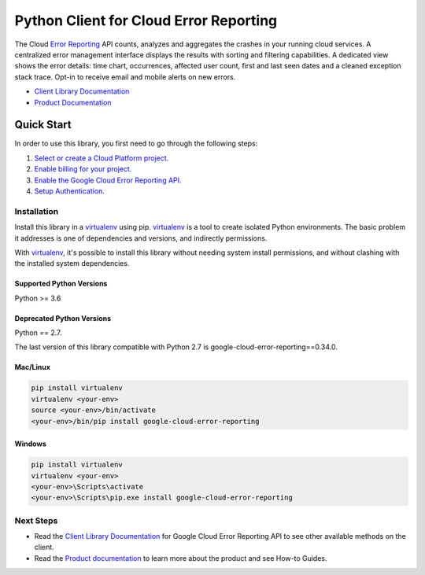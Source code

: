 Python Client for Cloud Error Reporting
=============================================

|beta| |pypi| |versions|

The Cloud `Error Reporting`_ API counts, analyzes and aggregates the
crashes in your running cloud services.  A centralized error management
interface displays the results with sorting and filtering capabilities. A
dedicated view shows the error details: time chart, occurrences, affected user
count, first and last seen dates and a cleaned exception stack trace. Opt-in
to receive email and mobile alerts on new errors.

- `Client Library Documentation`_
- `Product Documentation`_

.. _Error Reporting: https://cloud.google.com/error-reporting/
.. _Client Library Documentation: https://googleapis.dev/python/clouderrorreporting/latest
.. _Product Documentation: https://cloud.google.com/error-reporting/reference/
.. |beta| image:: https://img.shields.io/badge/support-beta-orange.svg
   :target: https://github.com/googleapis/google-cloud-python/blob/master/README.rst#beta-support
.. |pypi| image:: https://img.shields.io/pypi/v/google-cloud-error-reporting.svg
   :target: https://pypi.org/project/google-cloud-error-reporting/
.. |versions| image:: https://img.shields.io/pypi/pyversions/google-cloud-error-reporting.svg
   :target: https://pypi.org/project/google-cloud-error-reporting/

Quick Start
-----------

In order to use this library, you first need to go through the following steps:

1. `Select or create a Cloud Platform project.`_
2. `Enable billing for your project.`_
3. `Enable the Google Cloud Error Reporting API.`_
4. `Setup Authentication.`_

.. _Select or create a Cloud Platform project.: https://console.cloud.google.com/project
.. _Enable billing for your project.: https://cloud.google.com/billing/docs/how-to/modify-project#enable_billing_for_a_project
.. _Enable the Google Cloud Error Reporting API.:  https://cloud.google.com/error-reporting
.. _Setup Authentication.: https://googleapis.dev/python/google-api-core/latest/auth.html

Installation
~~~~~~~~~~~~

Install this library in a `virtualenv`_ using pip. `virtualenv`_ is a tool to
create isolated Python environments. The basic problem it addresses is one of
dependencies and versions, and indirectly permissions.

With `virtualenv`_, it's possible to install this library without needing system
install permissions, and without clashing with the installed system
dependencies.

.. _`virtualenv`: https://virtualenv.pypa.io/en/latest/


Supported Python Versions
^^^^^^^^^^^^^^^^^^^^^^^^^
Python >= 3.6

Deprecated Python Versions
^^^^^^^^^^^^^^^^^^^^^^^^^^
Python == 2.7.

The last version of this library compatible with Python 2.7 is google-cloud-error-reporting==0.34.0.


Mac/Linux
^^^^^^^^^

.. code-block:: console

    pip install virtualenv
    virtualenv <your-env>
    source <your-env>/bin/activate
    <your-env>/bin/pip install google-cloud-error-reporting


Windows
^^^^^^^

.. code-block:: console

    pip install virtualenv
    virtualenv <your-env>
    <your-env>\Scripts\activate
    <your-env>\Scripts\pip.exe install google-cloud-error-reporting



Next Steps
~~~~~~~~~~

-  Read the `Client Library Documentation`_ for Google Cloud Error Reporting
   API to see other available methods on the client.
-  Read the `Product documentation`_ to learn
   more about the product and see How-to Guides.
